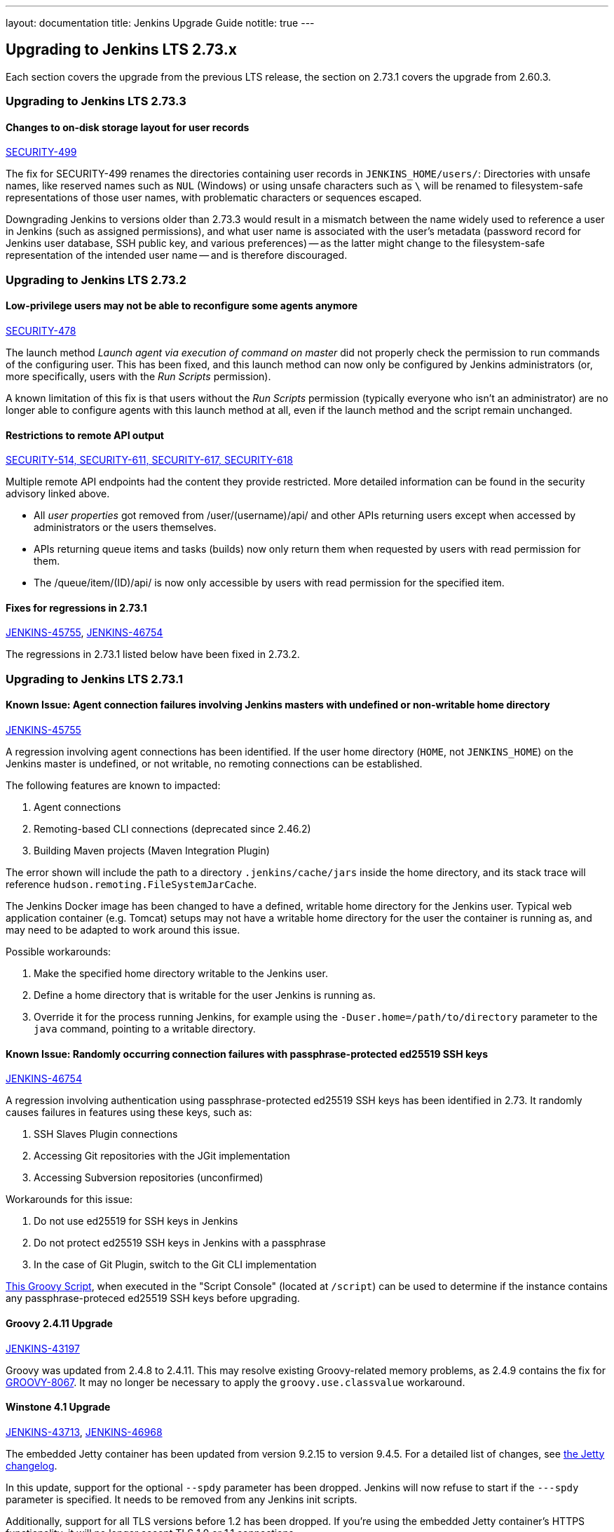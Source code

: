 ---
layout: documentation
title:  Jenkins Upgrade Guide
notitle: true
---

== Upgrading to Jenkins LTS 2.73.x

Each section covers the upgrade from the previous LTS release, the section on 2.73.1 covers the upgrade from 2.60.3.


=== Upgrading to Jenkins LTS 2.73.3

==== Changes to on-disk storage layout for user records

link:/security/advisory/2017-11-08/[SECURITY-499]

The fix for SECURITY-499 renames the directories containing user records in `JENKINS_HOME/users/`:
Directories with unsafe names, like reserved names such as `NUL` (Windows) or using unsafe characters such as `\` will be renamed to filesystem-safe representations of those user names, with problematic characters or sequences escaped.

Downgrading Jenkins to versions older than 2.73.3 would result in a mismatch between the name widely used to reference a user in Jenkins (such as assigned permissions), and what user name is associated with the user's metadata (password record for Jenkins user database, SSH public key, and various preferences) -- as the latter might change to the filesystem-safe representation of the intended user name -- and is therefore discouraged.


=== Upgrading to Jenkins LTS 2.73.2


==== Low-privilege users may not be able to reconfigure some agents anymore

link:/security/advisory/2017-10-11/[SECURITY-478]

The launch method _Launch agent via execution of command on master_ did not properly check the permission to run commands of the configuring user.
This has been fixed, and this launch method can now only be configured by Jenkins administrators (or, more specifically, users with the _Run Scripts_ permission).

A known limitation of this fix is that users without the _Run Scripts_ permission (typically everyone who isn't an administrator) are no longer able to configure agents with this launch method at all, even if the launch method and the script remain unchanged.


==== Restrictions to remote API output

link:/security/advisory/2017-10-11/[SECURITY-514, SECURITY-611, SECURITY-617, SECURITY-618]

Multiple remote API endpoints had the content they provide restricted.
More detailed information can be found in the security advisory linked above.

* All _user properties_ got removed from +/user/(username)/api/+ and other APIs returning users except when accessed by administrators or the users themselves.
* APIs returning queue items and tasks (builds) now only return them when requested by users with read permission for them.
* The +/queue/item/(ID)/api/+ is now only accessible by users with read permission for the specified item.


==== Fixes for regressions in 2.73.1

link:https://issues.jenkins-ci.org/browse/JENKINS-45755[JENKINS-45755], 
link:https://issues.jenkins-ci.org/browse/JENKINS-46754[JENKINS-46754]

The regressions in 2.73.1 listed below have been fixed in 2.73.2.




=== Upgrading to Jenkins LTS 2.73.1


==== Known Issue: Agent connection failures involving Jenkins masters with undefined or non-writable home directory

link:https://issues.jenkins-ci.org/browse/JENKINS-45755[JENKINS-45755]

A regression involving agent connections has been identified.
If the user home directory (`HOME`, not `JENKINS_HOME`) on the Jenkins master is undefined, or not writable, no remoting connections can be established.

The following features are known to impacted:

. Agent connections
. Remoting-based CLI connections (deprecated since 2.46.2)
. Building Maven projects (Maven Integration Plugin)

The error shown will include the path to a directory `.jenkins/cache/jars` inside the home directory, and its stack trace will reference `hudson.remoting.FileSystemJarCache`.

The Jenkins Docker image has been changed to have a defined, writable home directory for the Jenkins user.
Typical web application container (e.g. Tomcat) setups may not have a writable home directory for the user the container is running as, and may need to be adapted to work around this issue.

Possible workarounds:

. Make the specified home directory writable to the Jenkins user.
. Define a home directory that is writable for the user Jenkins is running as.
. Override it for the process running Jenkins, for example using the `-Duser.home=/path/to/directory` parameter to the `java` command, pointing to a writable directory.


==== Known Issue: Randomly occurring connection failures with passphrase-protected ed25519 SSH keys

link:https://issues.jenkins-ci.org/browse/JENKINS-46754[JENKINS-46754]

A regression involving authentication using passphrase-protected ed25519 SSH keys has been identified in 2.73.
It randomly causes failures in features using these keys, such as:

. SSH Slaves Plugin connections
. Accessing Git repositories with the JGit implementation
. Accessing Subversion repositories (unconfirmed)

Workarounds for this issue:

. Do not use ed25519 for SSH keys in Jenkins
. Do not protect ed25519 SSH keys in Jenkins with a passphrase
. In the case of Git Plugin, switch to the Git CLI implementation


link:https://gist.github.com/rtyler/cd3a3f759c46f308bf7151819f5538a0[This Groovy Script], when executed in the "Script Console" (located at `/script`) can be used to determine if the instance contains any passphrase-proteced ed25519 SSH keys before upgrading.


==== Groovy 2.4.11 Upgrade

link:https://issues.jenkins-ci.org/browse/JENKINS-43197[JENKINS-43197]

Groovy was updated from 2.4.8 to 2.4.11.
This may resolve existing Groovy-related memory problems, as 2.4.9 contains the fix for link:https://issues.apache.org/jira/browse/GROOVY-8067[GROOVY-8067].
It may no longer be necessary to apply the `groovy.use.classvalue` workaround.


==== Winstone 4.1 Upgrade

link:https://issues.jenkins-ci.org/browse/JENKINS-43713[JENKINS-43713], 
link:https://issues.jenkins-ci.org/browse/JENKINS-46968[JENKINS-46968]

The embedded Jetty container has been updated from version 9.2.15 to version 9.4.5.
For a detailed list of changes, see link:https://github.com/eclipse/jetty.project/blob/master/VERSION.txt[the Jetty changelog].

In this update, support for the optional `--spdy` parameter has been dropped.
Jenkins will now refuse to start if the `---spdy` parameter is specified.
It needs to be removed from any Jenkins init scripts.

Additionally, support for all TLS versions before 1.2 has been dropped.
If you're using the embedded Jetty container's HTTPS functionality, it will no longer accept TLS 1.0 or 1.1 connections.


==== Build Authorization

link:https://issues.jenkins-ci.org/browse/JENKINS-22949[JENKINS-22949],
link:https://issues.jenkins-ci.org/browse/JENKINS-30574[JENKINS-30574]

This change affects only users of Authorize Project Plugin.

Previous releases of Jenkins implemented a special permission fallback when Authorize Project Plugin did not specify a global default configuration:
For the purposes of *Build other projects* and *Build after other projects are built*, if Authorize Project configuration did not specify a build authorization for the job in question, it fell back to acting with the permissions of the _anonymous_ user.
This ensured a secure default, but only for these trigger-related permission checks.

This behavior has been changed, and Jenkins will now perform the permission check as SYSTEM (i.e. with full permissions) to determine whether a project should be built.

To restore the previous behavior, configure a global *Project default Build Authorization* setting the default authorization to that of the anonymous user.
This feature has been implemented in Authorize Project Plugin version 1.2.0.

==== Remoting Work Directories

link:https://issues.jenkins-ci.org/browse/JENKINS-44108[JENKINS-44108],
link:https://issues.jenkins-ci.org/browse/JENKINS-44112[JENKINS-44112]

The embedded link:https:/projects/remoting/[Jenkins Remoting] version has been updated from 3.7 to 3.10.
It introduces support of work directories, which may be used by Remoting to store caches, logs and other metadata.

Once work directory mode is enabled, Jenkins agents start writing logs to the disk and change the default destination of the filesystem JAR Cache.
In Remoting this opt-in feature can be enabled using the `-workDir=${ROOT_DIR}` command-line option, but the Jenkins defines custom behavior for some agent launchers:

* Java Web Start Launcher (aka _JNLP agent_)
** Old agents: Work directory needs to be enabled manually
** New agents created from Web UI: Work directory is enabled by default, work directory points to _Remote root directory_ of the agent.
** New agents created from CLI/API: Behavior depends on the passed configuration file, work directory is disabled by default
* Command Launcher
** No changes, work directory should be manually enabled in launch settings if required
* Other Launcher types (e.g. SSH Launcher)
** The behavior is defined in plugins, which have independent release cycle
** Follow updates in tickets linked to link:https://issues.jenkins-ci.org/browse/JENKINS-44108[JENKINS-44108]

You can find more information, examples and upgrade guides in link:https://github.com/jenkinsci/remoting/blob/master/docs/workDir.md[Jenkins Remoting documentation].
